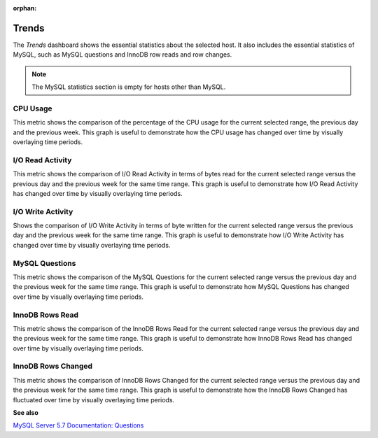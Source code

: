 :orphan:

.. _dashboard-trends:

######
Trends
######

The *Trends* dashboard shows the essential statistics about the selected
host. It also includes the essential statistics of MySQL, such as MySQL
questions and InnoDB row reads and row changes.

.. note::

   The MySQL statistics section is empty for hosts other than MySQL.

.. _dashboard-trends.cpu-usage:

*********
CPU Usage
*********

This metric shows the comparison of the percentage of the CPU usage for the
current selected range, the previous day and the previous week.
This graph is useful to demonstrate how the CPU usage has changed over time by
visually overlaying time periods.

.. _dashboard-trends.io-read-activity:

*****************
I/O Read Activity
*****************

This metric shows the comparison of I/O Read Activity in terms of bytes read for
the current selected range versus the previous day and the previous week for the
same time range. This graph is useful to demonstrate how I/O Read Activity has
changed over time by visually overlaying time periods.

.. _dashboard-trends.io-write-activity:

******************
I/O Write Activity
******************

Shows the comparison of I/O Write Activity in terms of byte written for the
current selected range versus the previous day and the previous week for the
same time range. This graph is useful to demonstrate how I/O Write Activity has
changed over time by visually overlaying time periods.

.. _dashboard-trends.mysql-questions:

***************
MySQL Questions
***************

This metric shows the comparison of the MySQL Questions for the current
selected range versus the previous day and the previous week for the same time
range. This graph is useful to demonstrate how MySQL Questions has changed
over time by visually overlaying time periods.

.. _dashboard-trends.innodb-rows-read:

****************
InnoDB Rows Read
****************

This metric shows the comparison of the InnoDB Rows Read for the current
selected range versus the previous day and the previous week for the same time
range. This graph is useful to demonstrate how InnoDB Rows Read has changed
over time by visually overlaying time periods.

.. _dashboard-trends.innodb-rows-changed:

*******************
InnoDB Rows Changed
*******************

This metric shows the comparison of InnoDB Rows Changed for the current
selected range versus the previous day and the previous week for the same time
range. This graph is useful to demonstrate how the InnoDB Rows Changed has
fluctuated over time by visually overlaying time periods.

**See also**

`MySQL Server 5.7 Documentation: Questions <https://dev.mysql.com/doc/refman/5.7/en/server-status-variables.html#statvar_Questions>`__

